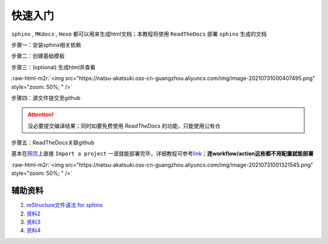 .. role:: raw-html-m2r(raw)
   :format: html


快速入门
========

``sphinx`` , ``MKdocs`` , ``Hexo`` 都可以用来生成html文档；本教程将使用 ``ReadTheDocs`` 部署 ``sphinx`` 生成的文档

步骤一：安装sphinx相关依赖

.. prompt:: bash $,# auto

   # test in ubuntu20.04
   $ sudo apt install python3-sphinx

步骤二：创建基础模板

.. prompt:: bash $,# auto

   $ mkdir sphinx_tutorial && cd sphinx_tutorial
   # 有相关内容需要进行填写，如输入作者、版号等信息
   $ sphinx-quickstart

步骤三：(optional) 生成html并查看

.. prompt:: bash $,# auto

   $ make html
   # 使用其他浏览器打开亦可
   $ google-chrome index.html

:raw-html-m2r:`<img src="https://natsu-akatsuki.oss-cn-guangzhou.aliyuncs.com/img/image-20210731000407495.png" style="zoom: 50%; " />`

步骤四：源文件提交至github

.. attention:: 没必要提交编译结果；同时如要免费使用 `ReadTheDocs` 的功能，只能使用公有仓


步骤五：ReadTheDocs关联github

基本在\ `网页 <https://readthedocs.org/>`_\ 上直接 ``Import a project`` 一波就能部署完毕，详细教程可参考\ `link <https://docs.readthedocs.io/en/stable/intro/import-guide.html>`_\ ；\ **连workflow/action这些都不用配置就能部署**

:raw-html-m2r:`<img src="https://natsu-akatsuki.oss-cn-guangzhou.aliyuncs.com/img/image-20210731001321545.png" style="zoom: 50%; " />`

辅助资料
--------


#. `reStructure文件语法 for sphinx <https://www.sphinx-doc.org/en/master/usage/restructuredtext/basics.html#>`_
#. `资料2 <https://sublime-and-sphinx-guide.readthedocs.io/en/latest/images.html>`_
#. `资料3 <https://docs.typo3.org/m/typo3/docs-how-to-document/master/en-us/WritingReST/Admonitions.html>`_
#. `资料4 <https://bashtage.github.io/sphinx-material/rst-cheatsheet/rst-cheatsheet.html>`_
